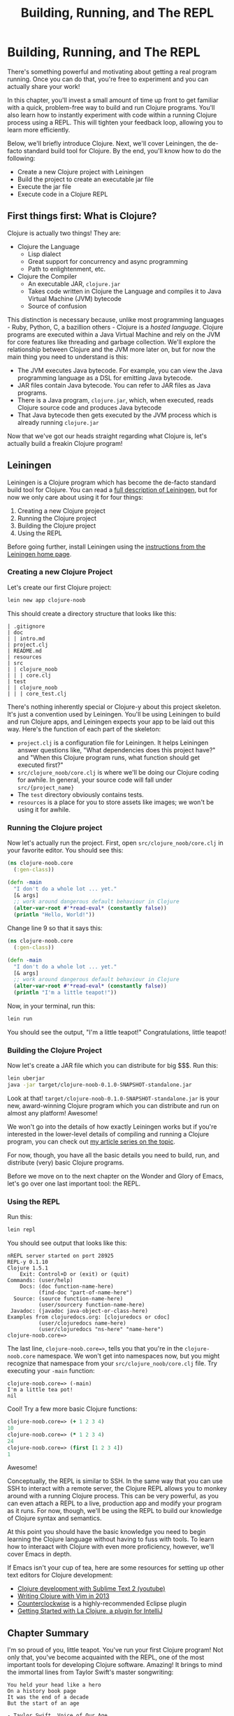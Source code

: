 #+Title: Building, Running, and The REPL
#+OPTIONS: toc:nil
#+MDH_LINK_TITLE: Building, Running, and The REPL

* Building, Running, and The REPL

There's something powerful and motivating about getting a real program
running. Once you can do that, you're free to experiment and you can
actually share your work!

In this chapter, you'll invest a small amount of time up front to get
familiar with a quick, problem-free way to build and run Clojure
programs. You'll also learn how to instantly experiment with code
within a running Clojure process using a REPL. This will tighten your
feedback loop, allowing you to learn more efficiently.

Below, we'll briefly introduce Clojure. Next, we'll cover Leiningen,
the de-facto standard build tool for Clojure. By the end, you'll know
how to do the following:

- Create a new Clojure project with Leiningen
- Build the project to create an executable jar file
- Execute the jar file
- Execute code in a Clojure REPL

** First things first: What is Clojure?

Clojure is actually two things! They are:

- Clojure the Language
  - Lisp dialect
  - Great support for concurrency and async programming
  - Path to enlightenment, etc.
- Clojure the Compiler
 - An executable JAR, ~clojure.jar~
 - Takes code written in Clojure the Language and compiles it to
   Java Virtual Machine (JVM) bytecode
 - Source of confusion

This distinction is necessary because, unlike most programming
languages - Ruby, Python, C, a bazillion others - Clojure is a /hosted
language/. Clojure programs are executed within a Java Virtual Machine
and rely on the JVM for core features like threading and garbage
collection. We'll explore the relationship between Clojure and the JVM
more later on, but for now the main thing you need to understand is
this:

- The JVM executes Java bytecode. For example, you can view the Java
  programming language as a DSL for emitting Java bytecode.
- JAR files contain Java bytecode. You can refer to JAR files as Java
  programs.
- There is a Java program, ~clojure.jar~, which, when executed, reads
  Clojure source code and produces Java bytecode
- That Java bytecode then gets executed by the JVM process which is
  already running ~clojure.jar~

Now that we've got our heads straight regarding what Clojure is, let's
actually build a freakin Clojure program!

** Leiningen

Leiningen is a Clojure program which has become the de-facto standard
build tool for Clojure. You can read a [[http://www.flyingmachinestudios.com/programming/how-clojure-babies-are-made-what-leiningen-is/][full description of Leiningen]],
but for now we only care about using it for four things:

1. Creating a new Clojure project
2. Running the Clojure project
3. Building the Clojure project
4. Using the REPL

Before going further, install Leiningen using the
[[http://leiningen.org/][instructions from the Leiningen home page]].

*** Creating a new Clojure Project

Let's create our first Clojure project:

#+BEGIN_SRC sh
lein new app clojure-noob
#+END_SRC

This should create a directory structure that looks like this:

#+BEGIN_SRC
| .gitignore
| doc
| | intro.md
| project.clj
| README.md
| resources
| src
| | clojure_noob
| | | core.clj
| test
| | clojure_noob
| | | core_test.clj
#+END_SRC

There's nothing inherently special or Clojure-y about this project
skeleton. It's just a convention used by Leiningen. You'll be using
Leiningen to build and run Clojure apps, and Leiningen expects your
app to be laid out this way. Here's the function of each part of the
skeleton:

- ~project.clj~ is a configuration file for Leiningen. It helps
  Leiningen answer questions like, "What dependencies does this
  project have?" and "When this Clojure program runs, what function
  should get executed first?"
- ~src/clojure_noob/core.clj~ is where we'll be doing our
  Clojure coding for awhile. In general, your source code will fall
  under ~src/{project_name}~
- The ~test~ directory obviously contains tests.
- ~resources~ is a place for you to store assets like images; we won't
  be using it for awhile.

*** Running the Clojure project

Now let's actually run the project. First, open
~src/clojure_noob/core.clj~ in your favorite editor. You should see
this:

#+BEGIN_SRC clojure
(ns clojure-noob.core
  (:gen-class))

(defn -main
  "I don't do a whole lot ... yet."
  [& args]
  ;; work around dangerous default behaviour in Clojure
  (alter-var-root #'*read-eval* (constantly false))
  (println "Hello, World!"))
#+END_SRC

Change line 9 so that it says this:

#+BEGIN_SRC clojure
(ns clojure-noob.core
  (:gen-class))

(defn -main
  "I don't do a whole lot ... yet."
  [& args]
  ;; work around dangerous default behaviour in Clojure
  (alter-var-root #'*read-eval* (constantly false))
  (println "I'm a little teapot!"))
#+END_SRC

Now, in your terminal, run this:

#+BEGIN_SRC sh
lein run
#+END_SRC

You should see the output, "I'm a little teapot!" Congratulations,
little teapot!

*** Building the Clojure Project

Now let's create a JAR file which you can distribute for big $$$. Run
this:

#+BEGIN_SRC sh
lein uberjar
java -jar target/clojure-noob-0.1.0-SNAPSHOT-standalone.jar
#+END_SRC

Look at that! ~target/clojure-noob-0.1.0-SNAPSHOT-standalone.jar~ is
your new, award-winning Clojure program which you can distribute and
run on almost any platform! Awesome!

We won't go into the details of how exactly Leiningen works but if
you're interested in the lower-level details of compiling and running
a Clojure program, you can check out [[http://www.flyingmachinestudios.com/programming/how-clojure-babies-are-made-the-java-cycle/][my article series on the topic]].

For now, though, you have all the basic details you need to build,
run, and distribute (very) basic Clojure programs.

Before we move on to the next chapter on the Wonder and Glory of
Emacs, let's go over one last important tool: the REPL.

*** Using the REPL

Run this:

#+BEGIN_SRC sh
lein repl
#+END_SRC

You should see output that looks like this:

#+BEGIN_SRC
nREPL server started on port 28925
REPL-y 0.1.10
Clojure 1.5.1
    Exit: Control+D or (exit) or (quit)
Commands: (user/help)
    Docs: (doc function-name-here)
          (find-doc "part-of-name-here")
  Source: (source function-name-here)
          (user/sourcery function-name-here)
 Javadoc: (javadoc java-object-or-class-here)
Examples from clojuredocs.org: [clojuredocs or cdoc]
          (user/clojuredocs name-here)
          (user/clojuredocs "ns-here" "name-here")
clojure-noob.core=>
#+END_SRC

The last line, ~clojure-noob.core=>~, tells you that you're in the
~clojure-noob.core~ namespace. We won't get into namespaces now, but
you might recognize that namespace from your
~src/clojure_noob/core.clj~ file. Try executing your ~-main~ function:

#+BEGIN_SRC
clojure-noob.core=> (-main)
I'm a little tea pot!
nil
#+END_SRC

Cool! Try a few more basic Clojure functions:

#+BEGIN_SRC clojure
clojure-noob.core=> (+ 1 2 3 4)
10
clojure-noob.core=> (* 1 2 3 4)
24
clojure-noob.core=> (first [1 2 3 4])
1
#+END_SRC

Awesome!

Conceptually, the REPL is similar to SSH. In the same way that you can
use SSH to interact with a remote server, the Clojure REPL allows you
to monkey around with a running Clojure process. This can be very
powerful, as you can even attach a REPL to a live, production app and
modify your program as it runs. For now, though, we'll be using the
REPL to build our knowledge of Clojure syntax and semantics.

At this point you should have the basic knowledge you need to begin
learning the Clojure language without having to fuss with tools. To
learn how to interaact with Clojure with even more proficiency,
however, we'll cover Emacs in depth.

If Emacs isn't your cup of tea, here are some resources for setting
up other text editors for Clojure development:

- [[http://www.youtube.com/watch?v=wBl0rYXQdGg][Clojure development with Sublime Text 2 (youtube)]]
- [[http://mybuddymichael.com/writings/writing-clojure-with-vim-in-2013.html][Writing Clojure with Vim in 2013]]
- [[https://code.google.com/p/counterclockwise/][Counterclockwise]] is a highly-recommended Eclipse plugin
- [[http://wiki.jetbrains.net/intellij/Getting_started_with_La_Clojure][Getting Started with La Clojure, a plugin for IntelliJ]]

** Chapter Summary

I'm so proud of you, little teapot. You've run your first Clojure
program! Not only that, you've become acquainted with the REPL, one of
the most important tools for developing Clojure software. Amazing!
It brings to mind the immortal lines from Taylor Swift's master
songwriting:

#+BEGIN_SRC
You held your head like a hero
On a history book page
It was the end of a decade
But the start of an age

- Taylor Swift, Voice of Our Age
#+END_SRC

Bravo!

